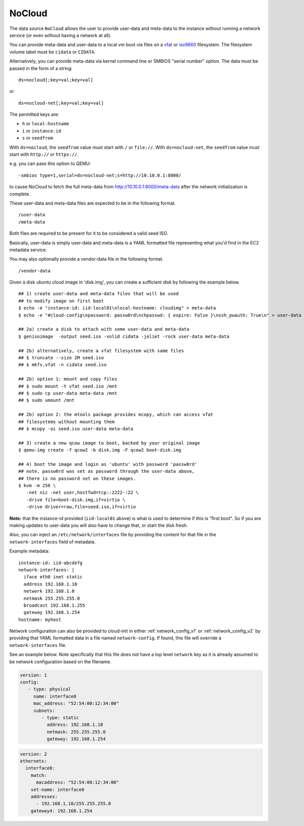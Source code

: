 .. _datasource_nocloud:

NoCloud
=======

The data source ``NoCloud`` allows the user to provide user-data and meta-data
to the instance without running a network service (or even without having a
network at all).

You can provide meta-data and user-data to a local vm boot via files on a
`vfat`_ or `iso9660`_ filesystem. The filesystem volume label must be
``cidata`` or ``CIDATA``.

Alternatively, you can provide meta-data via kernel command line or SMBIOS
"serial number" option. The data must be passed in the form of a string:

::

  ds=nocloud[;key=val;key=val]

or

::

  ds=nocloud-net[;key=val;key=val]

The permitted keys are:

- ``h`` or ``local-hostname``
- ``i`` or ``instance-id``
- ``s`` or ``seedfrom``

With ``ds=nocloud``, the ``seedfrom`` value must start with ``/`` or
``file://``.  With ``ds=nocloud-net``, the ``seedfrom`` value must start
with ``http://`` or ``https://``.

e.g. you can pass this option to QEMU:

::

  -smbios type=1,serial=ds=nocloud-net;s=http://10.10.0.1:8000/

to cause NoCloud to fetch the full meta-data from http://10.10.0.1:8000/meta-data
after the network initialization is complete.

These user-data and meta-data files are expected to be in the following format.

::

  /user-data
  /meta-data

Both files are required to be present for it to be considered a valid seed ISO.

Basically, user-data is simply user-data and meta-data is a YAML formatted file
representing what you'd find in the EC2 metadata service.

You may also optionally provide a vendor-data file in the following format.

::

  /vendor-data

Given a disk ubuntu cloud image in 'disk.img', you can create a
sufficient disk by following the example below.

::

    ## 1) create user-data and meta-data files that will be used
    ## to modify image on first boot
    $ echo -e "instance-id: iid-local01\nlocal-hostname: cloudimg" > meta-data
    $ echo -e "#cloud-config\npassword: passw0rd\nchpasswd: { expire: False }\nssh_pwauth: True\n" > user-data

    ## 2a) create a disk to attach with some user-data and meta-data
    $ genisoimage  -output seed.iso -volid cidata -joliet -rock user-data meta-data

    ## 2b) alternatively, create a vfat filesystem with same files
    ## $ truncate --size 2M seed.iso
    ## $ mkfs.vfat -n cidata seed.iso

    ## 2b) option 1: mount and copy files
    ## $ sudo mount -t vfat seed.iso /mnt
    ## $ sudo cp user-data meta-data /mnt
    ## $ sudo umount /mnt

    ## 2b) option 2: the mtools package provides mcopy, which can access vfat
    ## filesystems without mounting them
    ## $ mcopy -oi seed.iso user-data meta-data

    ## 3) create a new qcow image to boot, backed by your original image
    $ qemu-img create -f qcow2 -b disk.img -F qcow2 boot-disk.img

    ## 4) boot the image and login as 'ubuntu' with password 'passw0rd'
    ## note, passw0rd was set as password through the user-data above,
    ## there is no password set on these images.
    $ kvm -m 256 \
       -net nic -net user,hostfwd=tcp::2222-:22 \
       -drive file=boot-disk.img,if=virtio \
       -drive driver=raw,file=seed.iso,if=virtio

**Note:** that the instance-id provided (``iid-local01`` above) is what is used
to determine if this is "first boot".  So if you are making updates to
user-data you will also have to change that, or start the disk fresh.

Also, you can inject an ``/etc/network/interfaces`` file by providing the
content for that file in the ``network-interfaces`` field of metadata.

Example metadata:

::

    instance-id: iid-abcdefg
    network-interfaces: |
      iface eth0 inet static
      address 192.168.1.10
      network 192.168.1.0
      netmask 255.255.255.0
      broadcast 192.168.1.255
      gateway 192.168.1.254
    hostname: myhost


Network configuration can also be provided to cloud-init in either
:ref:`network_config_v1` or :ref:`network_config_v2` by providing that
YAML formatted data in a file named ``network-config``.  If found,
this file will override a ``network-interfaces`` file.

See an example below.  Note specifically that this file does not
have a top level ``network`` key as it is already assumed to
be network configuration based on the filename.

.. code:: yaml

  version: 1
  config:
     - type: physical
       name: interface0
       mac_address: "52:54:00:12:34:00"
       subnets:
          - type: static
            address: 192.168.1.10
            netmask: 255.255.255.0
            gateway: 192.168.1.254


.. code:: yaml

  version: 2
  ethernets:
    interface0:
      match:
        macaddress: "52:54:00:12:34:00"
      set-name: interface0
      addresses:
        - 192.168.1.10/255.255.255.0
      gateway4: 192.168.1.254


.. _iso9660: https://en.wikipedia.org/wiki/ISO_9660
.. _vfat: https://en.wikipedia.org/wiki/File_Allocation_Table
.. vi: textwidth=79
